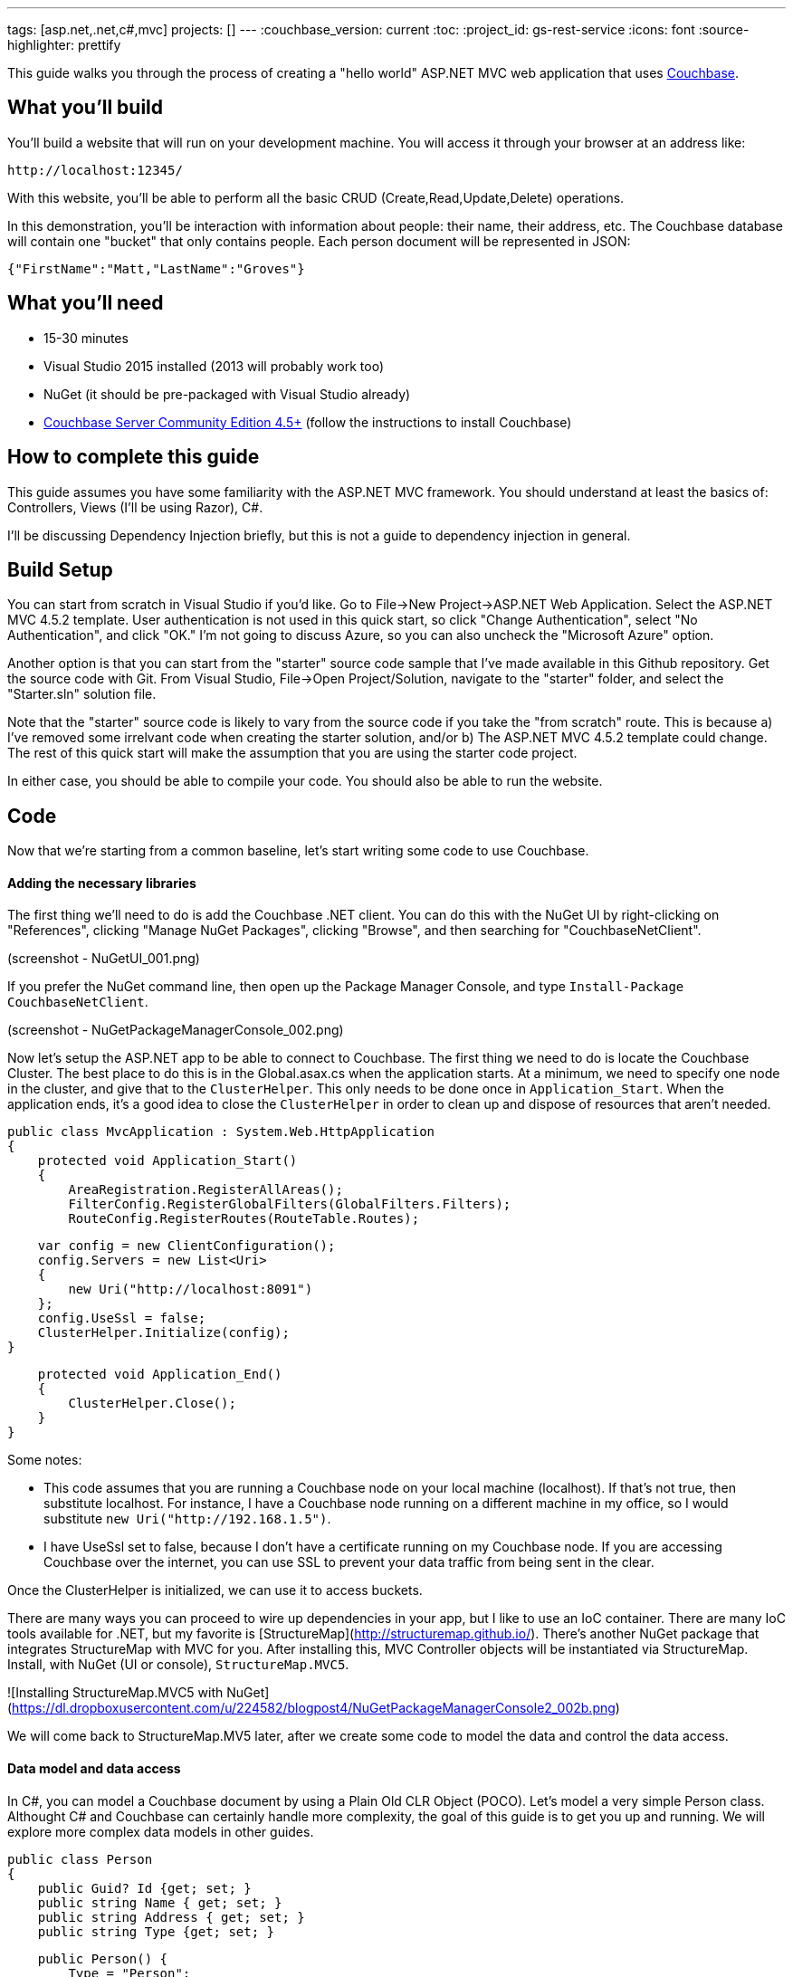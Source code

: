 ---
tags: [asp.net,.net,c#,mvc]
projects: []
---
:couchbase_version: current
:toc:
:project_id: gs-rest-service
:icons: font
:source-highlighter: prettify

This guide walks you through the process of creating a "hello world" ASP.NET MVC web application that uses link:http://developer.couchbase.com[Couchbase].

== What you'll build

You'll build a website that will run on your development machine. You will access it through your browser at an address like:

----
http://localhost:12345/
----

With this website, you'll be able to perform all the basic CRUD (Create,Read,Update,Delete) operations.

In this demonstration, you'll be interaction with information about people: their name, their address, etc. The Couchbase database will contain one "bucket" that only contains people. Each person document will be represented in JSON:

[source,json]
----
{"FirstName":"Matt,"LastName":"Groves"}
----

== What you'll need

* 15-30 minutes
* Visual Studio 2015 installed (2013 will probably work too)
* NuGet (it should be pre-packaged with Visual Studio already)
* link:http://www.couchbase.com/nosql-databases/downloads[Couchbase Server Community Edition 4.5+] (follow the instructions to install Couchbase)


== How to complete this guide

This guide assumes you have some familiarity with the ASP.NET MVC framework. You should understand at least the basics of: Controllers, Views (I'll be using Razor), C#.

I'll be discussing Dependency Injection briefly, but this is not a guide to dependency injection in general.

== Build Setup

You can start from scratch in Visual Studio if you'd like. Go to File->New Project->ASP.NET Web Application. Select the ASP.NET MVC 4.5.2 template. User authentication is not used in this quick start, so click "Change Authentication", select "No Authentication", and click "OK." I'm not going to discuss Azure, so you can also uncheck the "Microsoft Azure" option.

Another option is that you can start from the "starter" source code sample that I've made available in this Github repository. Get the source code with Git. From Visual Studio, File->Open Project/Solution, navigate to the "starter" folder, and select the "Starter.sln" solution file.

Note that the "starter" source code is likely to vary from the source code if you take the "from scratch" route. This is because a) I've removed some irrelvant code when creating the starter solution, and/or b) The ASP.NET MVC 4.5.2 template could change. The rest of this quick start will make the assumption that you are using the starter code project.

In either case, you should be able to compile your code. You should also be able to run the website.

== Code

Now that we're starting from a common baseline, let's start writing some code to use Couchbase.

==== Adding the necessary libraries

The first thing we'll need to do is add the Couchbase .NET client. You can do this with the NuGet UI by right-clicking on "References", clicking "Manage NuGet Packages", clicking "Browse", and then searching for "CouchbaseNetClient".

(screenshot - NuGetUI_001.png)

If you prefer the NuGet command line, then open up the Package Manager Console, and type ```Install-Package CouchbaseNetClient```.

(screenshot - NuGetPackageManagerConsole_002.png)

Now let's setup the ASP.NET app to be able to connect to Couchbase. The first thing we need to do is locate the Couchbase Cluster. The best place to do this is in the Global.asax.cs when the application starts. At a minimum, we need to specify one node in the cluster, and give that to the ```ClusterHelper```. This only needs to be done once in ```Application_Start```. When the application ends, it's a good idea to close the ```ClusterHelper``` in order to clean up and dispose of resources that aren't needed.

    public class MvcApplication : System.Web.HttpApplication
    {
        protected void Application_Start()
        {
            AreaRegistration.RegisterAllAreas();
            FilterConfig.RegisterGlobalFilters(GlobalFilters.Filters);
            RouteConfig.RegisterRoutes(RouteTable.Routes);

            var config = new ClientConfiguration();
            config.Servers = new List<Uri>
            {
                new Uri("http://localhost:8091")
            };
            config.UseSsl = false;
            ClusterHelper.Initialize(config);
        }

        protected void Application_End()
        {
            ClusterHelper.Close();
        }
    }

Some notes:

- This code assumes that you are running a Couchbase node on your local machine (localhost). If that's not true, then substitute localhost. For instance, I have a Couchbase node running on a different machine in my office, so I would substitute ```new Uri("http://192.168.1.5")```.
- I have UseSsl set to false, because I don't have a certificate running on my Couchbase node. If you are accessing Couchbase over the internet, you can use SSL to prevent your data traffic from being sent in the clear.

Once the ClusterHelper is initialized, we can use it to access buckets.

There are many ways you can proceed to wire up dependencies in your app, but I like to use an IoC container. There are many IoC tools available for .NET, but my favorite is [StructureMap](http://structuremap.github.io/). There's another NuGet package that integrates StructureMap with MVC for you. After installing this, MVC Controller objects will be instantiated via StructureMap. Install, with NuGet (UI or console), ```StructureMap.MVC5```.

![Installing StructureMap.MVC5 with NuGet](https://dl.dropboxusercontent.com/u/224582/blogpost4/NuGetPackageManagerConsole2_002b.png)

We will come back to StructureMap.MV5 later, after we create some code to model the data and control the data access.

==== Data model and data access

In C#, you can model a Couchbase document by using a Plain Old CLR Object (POCO). Let's model a very simple Person class. Althought C# and Couchbase can certainly handle more complexity, the goal of this guide is to get you up and running. We will explore more complex data models in other guides.

    public class Person
    {
        public Guid? Id {get; set; }
        public string Name { get; set; }
        public string Address { get; set; }
        public string Type {get; set; }
        
        public Person() {
            Type = "Person";
        }
    }

Note that I'm creating a property of Type, which will be set to Person. A Couchbase bucket is a heterogenous collection of documents, so this is a convenient way to set Person documents apart. You'll see shortly how that property gets used.

Now let's create a class that will access Couchbase data. There are many data access patterns that you can explore, but let's look a simple repository pattern.

    using x;
    using y;
    using z;
    
    public class PersonRepository
    {
        private readonly IBucket _bucket;
    
        public PersonRepository(IBucket bucket)
        {
            _bucket = bucket;
        }

        public Person GetPersonByKey(string key)
        {
            return _bucket.Get<Person>(key).Value;
        }

        public List<Person> GetAll()
        {
            // todo
        }

        public void Save(Person person)
        {
            if(!person.Id.HasValue)
                person.Id = Guid.NewGuid();
            var doc = new Document<Person>
            {
                Id = "Person::" + person.Id,
                Content = person
            };
            _bucket.Upsert(doc);
    	}

        public void Delete(Guid id)
        {
            _bucket.Remove("Person::" + id);
        }
    }

With this repository, we can perform all 4 of the CRUD operations:

* With GetPersonByKey, we can *read* a single document.In C#, you can model a Couchbase document by using a Plain Old CLR Object (POCO). Let's model a very simple Person class, although C# and Couchbase together can ultimately handle more 

* With GetAll, we can *read* a group of documents.
* With Save, we can both *create* and *update* a document, with the "upsert" method. It will insert a new document, unless it finds a document with the same key that already exists. In that case, it will update the document.
* With Delete, we can *delete* a document.

Don't worry yet about where IBucket comes from, I will cover that. For now, I want to talk about what is going on in each of those repository methods:

*GetPersonByKey*

Each document in a Couchbase bucket has a unique key. Think of it as a giant Dictionary<string,string> (that's a gross oversimplification, but it's a starting point). This method will return a document given a key. This is an extremely fast operation in Couchbase, and it's always good to work with keys when possible.

*GetAll*

This method uses the Couchbase N1QL (Non-First Normal Form Query Language). N1QL is a superset of SQL, and allows you to construct very powerful queries. In this case, we're only getting 10 Person documents. We can add paging, ordering, and many other powerful things with N1QL.

*Save*

Save is using "upsert", which operates on the document key.

If a document with the key already exists, it will update the value of the document (this is the UP in UPsert).

If a document with the key doesn't exist, a new document will be created with that key. The only restriction on keys is that they must be unique within a bucket. I'm choosing to format them as "Person::{GUID}".

*Delete*

Delete will remove the document with the given key.

==== Create CRUD ASP.NET MVC actions:

Now that we have a repository with the basic CRUD elements, we can start to use it with ASP.NET MVC. I'm going to use HomeController. HomeController will need to use an instance of the PersonRespository, so I will make that a parameter of the HomeController constructor.

    public class HomeController : Controller
    {
        private readonly PersonRepository _personRepo;

        public HomeController(PersonRepository personRepo)
        {
            _personRepo = personRepo;
        }

        // ... etc ...
    }

Remember when we added StructureMap.MVC5? It adds several files to your project. One of them is DefaultRegistry.cs, which sets up StructureMap to use default conventions.

What we'll need to do with Couchbase, is to modify that registry so that StructureMap can give us an instance of IBucket. An IBucket, then, is used to interact with a Couchbase bucket (get documents, add documents, update documents, as we've already seen). Here's is how to setup an IBucket registration:

     public class DefaultRegistry : Registry {
        #region Constructors and Destructors

        public DefaultRegistry() {
            Scan(
                scan => {
                    scan.TheCallingAssembly();
                    scan.WithDefaultConventions();
					scan.With(new ControllerConvention());
                });
            // this next 'For' is what I've added for Couchbase
            For<IBucket>().Singleton().Use<IBucket>("Get a Couchbase Bucket",
                x => ClusterHelper.GetBucket("hello-couchbase", "password!"));
        }

        #endregion
    }

In this example:

- I'm using the ClusterHelper to get a specific bucket (which I called 'hello-couchbase', but you can call whatever you want). Make sure that this bucket exists in Couchbase (you can use 'default' or one of the example buckets if you set one up in [part 1 of this blog series](http://blog.couchbase.com/2016/may/couchbase-with-windows-and-.net---part-1)).
- Putting a password on a bucket is not required, but it's a good idea.
- The IBucket instance is a singleton, because there is no reason to have multiple instances of it. In fact, disposing an IBucket you get from ClusterHelper is something you should _not_ do, as the ClusterHelper will have to re-create the connection and the IBucket instance.

At this point, your program should compile and run. We still aren't actually using Couchbase yet, but if you are getting an error, then you may have setup StructureMap incorrectly, not yet created a Couchbase bucket, or perhaps your bucket password is not set (or is set to something different).

*Read action*

I suggest we We need to start with an Index action, that will actually list all the person documents. Since the GetAll method is using N1QL, there is one critical thing we need to do first: create a primary index on the bucket.

    CREATE PRIMARY INDEX ON `hello-couchbase`

The primary index is not created by default, but it is necessary in order to use N1QL. You can run that in the Couchbase Server Query tab directly.

Now, in the HomeController, create an Index action.

    public ActionResult Index()
    {
        var list = _personRepo.GetAll();
        return View(list);
    }

The GetAll method returns a List<Person>, which I'm passing directly to the View. This is the simplest thing you can do, but certainly you could create a separate View Model to pass to the View instead. Now, let's create a simple Index.cshtml file in the Views\Home folder.

    index.cshml goes here
    index.cshml goes here
    index.cshml goes here
    index.cshml goes here
    index.cshml goes here
    index.cshml goes here
    index.cshml goes here
    index.cshml goes here
    
Compile and run, and now you should see the message "There are no people yet." If you want, you could manually create a document in Couchbase Server. Create a document with a key like "Person::{guid}", and with a body like

```
{
    "FirstName" : "Matthew",
    "LastName" : "Groves",
    "Type" : "Person",
    "Id" : "{guid}"
}
```

*Create (add, post add)*

We certainly can't create all the documents by hand directly in Couchbase, so let's create a form to allow input from web users. We'll need two actions: a GET, to show an empty form, and a POST to save the input from the user. We're not going to do anything fancy with validations, View Models, or Edit Models in this guide, but those are things you should be using in any ASP.NET MVC app.

    public ActionResult Add()
    {
        return View("Edit", new Person());
    }

    [HttpPost]
    public ActionResult Save(Person model)
    {
        _personRepo.Save(model);
        return RedirectToAction("Index");
    }

The Save POST action is going to be reused by the Update feature as well. Next, we'll need to create an Edit.cshtml view to display HTML inputs to the user. This should be pretty familiar territory if you've used ASP.NET MVC.

	@model {todo sample namespace}.Models.Person

	@{
	    ViewBag.Title = "Add : Couchbase & ASP.NET Example";
	}
	
	@using (Html.BeginForm("Save", "Home", FormMethod.Post))
	{
        <input type="hidden" name="Id" value="@Model.Id"/>

	    <p>
	        @Html.LabelFor(m => m.Name)
	        @Html.TextBoxFor(m => m.Name)
	    </p>
	
	    <p>
	        @Html.LabelFor(m => m.Address)
	        @Html.TextBoxFor(m => m.Address)
	    </p>
	
	    <input type="submit" value="Submit" />
	}

Notice the hidden field. This will always have an empty value when adding a new person. But we'll need it for editing later. You should be able to compile and run the web app. Now you can add a new person with the form. After you add a person, you should be redirected to the index page, and that person should show up on the index page.

*Update (Read single document, post edit)*

When we created the Index.cshtml page earlier, I showed you a couple of commented-out lines: these are the links for Update and Delete. Go ahead and uncomment the Update line.

```
Index.cshtml change
```

All we need to do is create a new action to get the existing document out of Couchbase. Since we have the key, lets use the appropriate repository method.

    public ActionResult Edit(Guid id)
    {
        var person = _personRepo.GetPersonByKey(id);
        return View("Edit", person);
    }

Since the form is using the save Save action, then this will just work as you expect.

*Delete (delete, confirm in JS)*

== Run

walk through compile/run

Screenshot of Read in browser

click 'add'

Screenshot of Create

click 'edit'

Screenshot of Update

click 'delete'

Screenshot of Delete

== Summary

Congratulations! You've just developed an ASP.NET MVC application that uses Couchbase.
